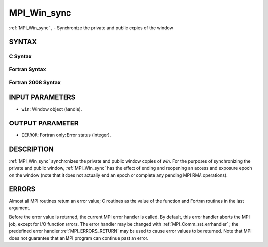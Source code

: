 .. _MPI_Win_sync:

MPI_Win_sync
~~~~~~~~~~~~
:ref:`MPI_Win_sync` , - Synchronize the private and public copies of the
window

SYNTAX
======

C Syntax
--------

.. code-block:: c
   :linenos:

   #include <mpi.h>
   int MPI_Win_sync (MPI_Win win)

Fortran Syntax
--------------

.. code-block:: fortran
   :linenos:

   USE MPI
   ! or the older form: INCLUDE 'mpif.h'
   MPI_WIN_SYNC(WIN, IERROR)
   	INTEGER WIN, IERROR

Fortran 2008 Syntax
-------------------

.. code-block:: fortran
   :linenos:

   USE mpi_f08
   MPI_Win_sync(win, ierror)
   	TYPE(MPI_Win), INTENT(IN) :: win
   	INTEGER, OPTIONAL, INTENT(OUT) :: ierror

INPUT PARAMETERS
================

* ``win``: Window object (handle). 

OUTPUT PARAMETER
================

* ``IERROR``: Fortran only: Error status (integer). 

DESCRIPTION
===========

:ref:`MPI_Win_sync`  synchronizes the private and public window copies of
*win*. For the purposes of synchronizing the private and public window,
:ref:`MPI_Win_sync`  has the effect of ending and reopening an access and
exposure epoch on the window (note that it does not actually end an
epoch or complete any pending MPI RMA operations).

ERRORS
======

Almost all MPI routines return an error value; C routines as the value
of the function and Fortran routines in the last argument.

Before the error value is returned, the current MPI error handler is
called. By default, this error handler aborts the MPI job, except for
I/O function errors. The error handler may be changed with
:ref:`MPI_Comm_set_errhandler` ; the predefined error handler
:ref:`MPI_ERRORS_RETURN`  may be used to cause error values to be returned. Note
that MPI does not guarantee that an MPI program can continue past an
error.

